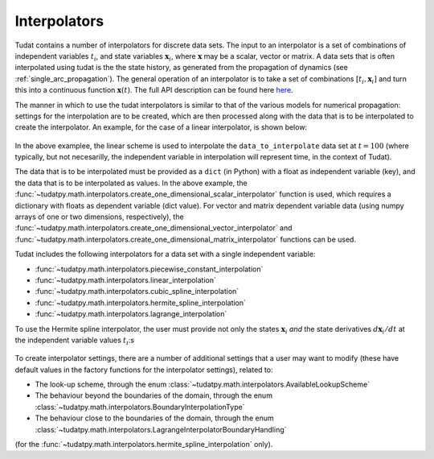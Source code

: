 .. _interpolators:

Interpolators
=============

Tudat contains a number of interpolators for discrete data sets. The input to an interpolator is a set of combinations of independent variables :math:`t_{i}`, and state variables :math:`\mathbf{x}_{i}`, where :math:`\mathbf{x}` may be a scalar, vector or matrix. A data sets that is often interpolated using tudat is the the state history, as generated from the propagation of dynamics (see :ref:`single_arc_propagation`). The general operation of an interpolator is to take a set of combinations :math:`[t_{i},\mathbf{x}_{i}]` and turn this into a continuous function :math:`\mathbf{x}(t)`. The full API description can be found here `here <https://tudatpy.readthedocs.io/en/latest/interpolators.html>`_.

The manner in which to use the tudat interpolators is similar to that of the various models for numerical propagation: settings for the interpolation are to be created, which are then processed along with the data that is to be interpolated to create the interpolator. An example, for the case of a linear interpolator, is shown below:

    .. tabs::

         .. tab:: Python

          .. toggle-header:: 
             :header: Required **Show/Hide**

             .. literalinclude:: /_src_snippets/math/interpolators/interpolator_import.py
                :language: python

          .. literalinclude:: /_src_snippets/math/interpolators/basic_interpolation.py
             :language: python


         .. tab:: C++

In the above examplee, the linear scheme is used to interpolate the  ``data_to_interpolate`` data set at  :math:`t=100`
(where typically, but not necesarilly, the independent variable in interpolation will represent time, in the context of Tudat).

The data that is to be interpolated must be provided as a ``dict`` (in Python) with a float as independent variable (key),
and the data that is to be interpolated as values. In the above example, the :func:`~tudatpy.math.interpolators.create_one_dimensional_scalar_interpolator` function
is used, which requires a dictionary with floats as dependent variable (dict value). For vector and matrix dependent variable
data (using numpy arrays of one or two dimensions, respectively), the :func:`~tudatpy.math.interpolators.create_one_dimensional_vector_interpolator` and :func:`~tudatpy.math.interpolators.create_one_dimensional_matrix_interpolator`
functions can be used.

Tudat includes the following interpolators for a data set with a single independent variable:

* :func:`~tudatpy.math.interpolators.piecewise_constant_interpolation`
* :func:`~tudatpy.math.interpolators.linear_interpolation`
* :func:`~tudatpy.math.interpolators.cubic_spline_interpolation`
* :func:`~tudatpy.math.interpolators.hermite_spline_interpolation`
* :func:`~tudatpy.math.interpolators.lagrange_interpolation`

To use the Hermite spline interpolator, the user must provide not only the states :math:`\mathbf{x}_{i}` *and* the state derivatives :math:`d\mathbf{x}_{i}/dt` at the independent variable values :math:`t_{i}`:s 

    .. tabs::

         .. tab:: Python

          .. toggle-header:: 
             :header: Required **Show/Hide**

             .. literalinclude:: /_src_snippets/math/interpolators/interpolator_import.py
                :language: python

          .. literalinclude:: /_src_snippets/math/interpolators/hermite_interpolation.py
             :language: python


         .. tab:: C++


To create interpolator settings, there are a number of additional settings that a user may want to modify
(these have default values in the factory functions for the interpolator settings), related to:

* The look-up scheme, through the enum :class:`~tudatpy.math.interpolators.AvailableLookupScheme`
* The behaviour beyond the boundaries of the domain, through the enum :class:`~tudatpy.math.interpolators.BoundaryInterpolationType`
* The behaviour close to the boundaries of the domain, through the enum :class:`~tudatpy.math.interpolators.LagrangeInterpolatorBoundaryHandling`
(for the :func:`~tudatpy.math.interpolators.hermite_spline_interpolation` only).



